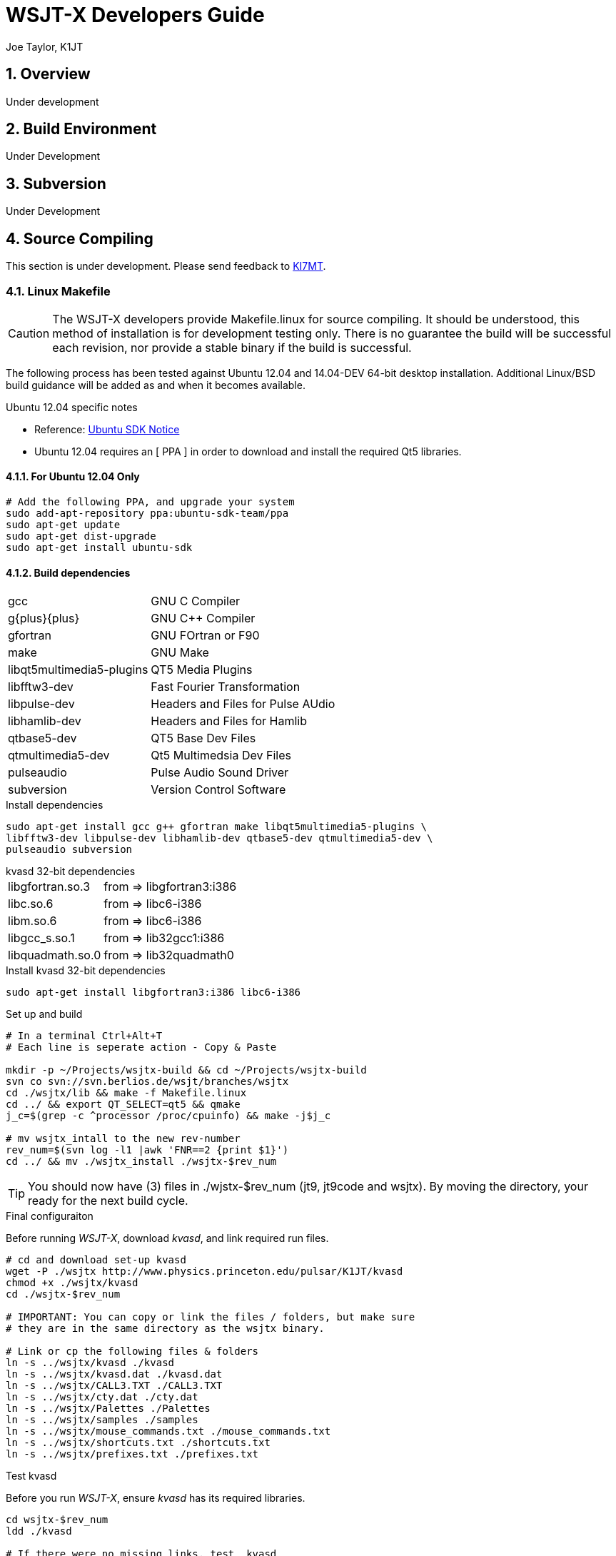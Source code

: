 // Status=review
// Temporary header until the de-guide-main.adoc is implemented
= WSJT-X Developers Guide
:Author: Joe Taylor, K1JT
:Date: January 30, 2014
:Revision: 1.3
:badges:
:icons:
:numbered:
:keywords: amateur radio weak signal communication K1JT WSJT FSK441 JT65 JT6M
:description: Software for Amateur Radio Weak-Signal Communication

== Overview

Under development

== Build Environment

Under Development

== Subversion

Under Development

== Source Compiling

This section is under development. Please send feedback to 
mailto:ki7mt@yahoo.com[KI7MT].

=== Linux Makefile

CAUTION: The WSJT-X developers provide Makefile.linux for source compiling. It
should be understood, this method of installation is for development testing
only. There is no guarantee the build will be successful each revision, nor
provide a stable binary if the build is successful. 

The following process has been tested against Ubuntu 12.04 and 14.04-DEV 64-bit
desktop installation. Additional Linux/BSD build guidance will be added as
and when it becomes available.

.Ubuntu 12.04 specific notes
* Reference: https://launchpad.net/~ubuntu-sdk-team/+archive/ppa[Ubuntu SDK Notice]
* Ubuntu 12.04 requires an [ PPA ] in order to download and install the required
Qt5 libraries.

==== For Ubuntu 12.04 Only
[source,bash]
-----
# Add the following PPA, and upgrade your system
sudo add-apt-repository ppa:ubuntu-sdk-team/ppa
sudo apt-get update
sudo apt-get dist-upgrade
sudo apt-get install ubuntu-sdk
-----

==== Build dependencies
[horizontal]
+gcc+:: GNU C Compiler
+g{plus}{plus}+:: GNU C{plus}{plus} Compiler
+gfortran+:: GNU FOrtran or F90
+make+:: GNU Make
+libqt5multimedia5-plugins+:: QT5 Media Plugins
+libfftw3-dev+:: Fast Fourier Transformation
+libpulse-dev+:: Headers and Files for Pulse AUdio
+libhamlib-dev+:: Headers and Files for Hamlib
+qtbase5-dev+:: QT5 Base Dev Files
+qtmultimedia5-dev+:: Qt5 Multimedsia Dev Files
+pulseaudio+:: Pulse Audio Sound Driver
+subversion+:: Version Control Software

.Install dependencies
[source,bash]
-----
sudo apt-get install gcc g++ gfortran make libqt5multimedia5-plugins \
libfftw3-dev libpulse-dev libhamlib-dev qtbase5-dev qtmultimedia5-dev \
pulseaudio subversion
-----

.kvasd 32-bit dependencies
[horizontal]
+libgfortran.so.3+:: from => libgfortran3:i386
+libc.so.6+:: from => libc6-i386
+libm.so.6+:: from => libc6-i386
+libgcc_s.so.1+:: from => lib32gcc1:i386
+libquadmath.so.0+:: from => lib32quadmath0

.Install kvasd 32-bit dependencies
[source,bash]
-----
sudo apt-get install libgfortran3:i386 libc6-i386
-----

.Set up and build
[source,bash]
-----
# In a terminal Ctrl+Alt+T
# Each line is seperate action - Copy & Paste

mkdir -p ~/Projects/wsjtx-build && cd ~/Projects/wsjtx-build
svn co svn://svn.berlios.de/wsjt/branches/wsjtx
cd ./wsjtx/lib && make -f Makefile.linux
cd ../ && export QT_SELECT=qt5 && qmake
j_c=$(grep -c ^processor /proc/cpuinfo) && make -j$j_c

# mv wsjtx_intall to the new rev-number
rev_num=$(svn log -l1 |awk 'FNR==2 {print $1}')
cd ../ && mv ./wsjtx_install ./wsjtx-$rev_num

-----

TIP: You should now have (3) files in ./wjstx-$rev_num (jt9, jt9code
and wsjtx). By moving the directory, your ready for the next build cycle.

.Final configuraiton
Before running _WSJT-X_, download _kvasd_, and link required run files.

[source,bash]
-----
# cd and download set-up kvasd
wget -P ./wsjtx http://www.physics.princeton.edu/pulsar/K1JT/kvasd
chmod +x ./wsjtx/kvasd
cd ./wsjtx-$rev_num

# IMPORTANT: You can copy or link the files / folders, but make sure
# they are in the same directory as the wsjtx binary.

# Link or cp the following files & folders
ln -s ../wsjtx/kvasd ./kvasd
ln -s ../wsjtx/kvasd.dat ./kvasd.dat
ln -s ../wsjtx/CALL3.TXT ./CALL3.TXT
ln -s ../wsjtx/cty.dat ./cty.dat
ln -s ../wsjtx/Palettes ./Palettes
ln -s ../wsjtx/samples ./samples
ln -s ../wsjtx/mouse_commands.txt ./mouse_commands.txt
ln -s ../wsjtx/shortcuts.txt ./shortcuts.txt
ln -s ../wsjtx/prefixes.txt ./prefixes.txt
-----

.Test kvasd
Before you run _WSJT-X_, ensure _kvasd_ has its required libraries.

[source,bash]
-----
cd wsjtx-$rev_num
ldd ./kvasd

# If there were no missing links, test _kvasd_
./kvasd

# If sucessful, the K1JT copyright message will be displayed.

-----

.Run the new binary
[source,bash]
-----
./wsjtx
-----

=== Linux, CMake Example

Under Development

[appendix]
License
-------
WSJT-X is free software: you can redistribute it and/or modify
under the terms of the GNU General Public License as published by
the Free Software Foundation, either version 3 of the License, or
(at your option) any later version.

WSJT-X is distributed in the hope that it will be useful,
but WITHOUT ANY WARRANTY; without even the implied warranty of
MERCHANTABILITY or FITNESS FOR A PARTICULAR PURPOSE.  See the
GNU General Public License for more details.

You should have received a copy of the GNU General Public License
along with this documentation. If not, see link::http://www.gnu.org/licenses/[GNU GPL]

Copyright (C) 2012-2014 Joseph H Taylor, Jr, K1JT.
